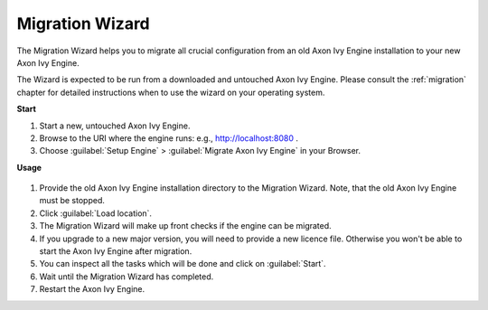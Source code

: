 .. _migration-wizard:

Migration Wizard
----------------

The Migration Wizard helps you to migrate all crucial configuration from an old
Axon Ivy Engine installation to your new Axon Ivy Engine.

The Wizard is expected to be run from a downloaded and untouched Axon Ivy Engine.
Please consult the :ref:`migration` chapter for detailed instructions when to use
the wizard on your operating system.

**Start**

#. Start a new, untouched Axon Ivy Engine.
#. Browse to the URI where the engine runs: e.g., http://localhost:8080 .
#. Choose :guilabel:`Setup Engine` > :guilabel:`Migrate Axon Ivy Engine` in your Browser.
   
**Usage**

.. figure:: /_images/engine-cockpit/engine-cockpit-migrate.png

#. Provide the old Axon Ivy Engine installation directory to the Migration Wizard. 
   Note, that the old Axon Ivy Engine must be stopped.
#. Click :guilabel:`Load location`.
#. The Migration Wizard will make up front checks if the engine can be migrated.
#. If you upgrade to a new major version, you will need to provide a new licence file.
   Otherwise you won't be able to start the Axon Ivy Engine after migration.
#. You can inspect all the tasks which will be done and click on :guilabel:`Start`.
#. Wait until the Migration Wizard has completed.
#. Restart the Axon Ivy Engine.
